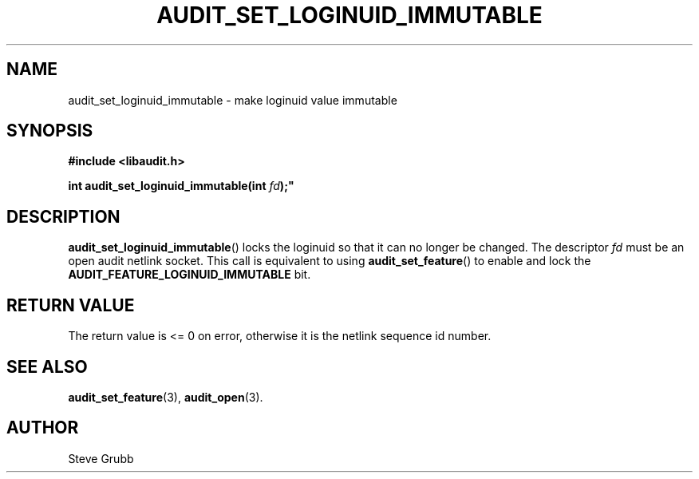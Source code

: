 .TH "AUDIT_SET_LOGINUID_IMMUTABLE" "3" "July 2025" "Red Hat" "Linux Audit API"
.SH NAME
audit_set_loginuid_immutable \- make loginuid value immutable
.SH SYNOPSIS
.B #include <libaudit.h>
.sp
.BI "int audit_set_loginuid_immutable(int " fd );"
.SH DESCRIPTION
.BR audit_set_loginuid_immutable ()
locks the loginuid so that it can no longer be changed.  The descriptor
.I fd
must be an open audit netlink socket.  This call is equivalent to using
.BR audit_set_feature ()
to enable and lock the
.BR AUDIT_FEATURE_LOGINUID_IMMUTABLE
bit.
.SH RETURN VALUE
The return value is <= 0 on error, otherwise it is the netlink sequence id number.
.SH SEE ALSO
.BR audit_set_feature (3),
.BR audit_open (3).
.SH AUTHOR
Steve Grubb
